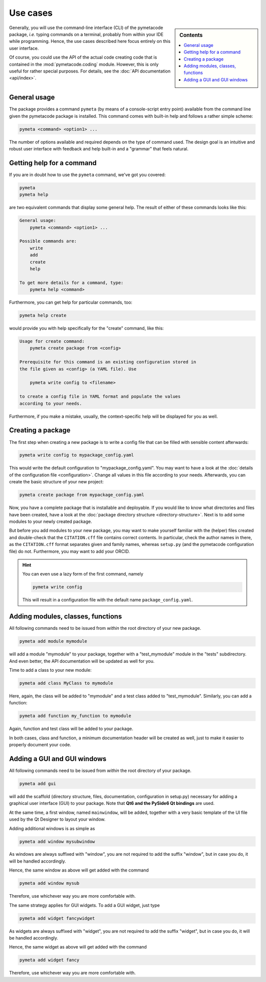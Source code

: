 .. _use_cases:

=========
Use cases
=========

.. sidebar:: Contents

    .. contents::
        :local:
        :depth: 1


Generally, you will use the command-line interface (CLI) of the pymetacode package, *i.e.* typing commands on a terminal, probably from within your IDE while programming. Hence, the use cases described here focus entirely on this user interface.

Of course, you could use the API of the actual code creating code that is contained in the :mod:`pymetacode.coding` module. However, this is only useful for rather special purposes. For details, see the :doc:`API documentation <api/index>`.


General usage
=============

The package provides a command ``pymeta`` (by means of a console-script entry point) available from the command line given the pymetacode package is installed. This command comes with built-in help and follows a rather simple scheme:

.. code-block:: bash

    pymeta <command> <option1> ...

The number of options available and required depends on the type of command used. The design goal is an intuitive and robust user interface with feedback and help built-in and a "grammar" that feels natural.


Getting help for a command
==========================

If you are in doubt how to use the ``pymeta`` command, we've got you covered:

.. code-block:: bash

    pymeta
    pymeta help

are two equivalent commands that display some general help. The result of either of these commands looks like this:

.. code-block:: bash

    General usage:
        pymeta <command> <option1> ...

    Possible commands are:
        write
        add
        create
        help

    To get more details for a command, type:
        pymeta help <command>


Furthermore, you can get help for particular commands, too:

.. code-block:: bash

    pymeta help create

would provide you with help specifically for the "create" command, like this:

.. code-block:: bash

    Usage for create command:
        pymeta create package from <config>

    Prerequisite for this command is an existing configuration stored in
    the file given as <config> (a YAML file). Use

        pymeta write config to <filename>

    to create a config file in YAML format and populate the values
    according to your needs.


Furthermore, if you make a mistake, usually, the context-specific help will be displayed for you as well.


Creating a package
==================

The first step when creating a new package is to write a config file that can be filled with sensible content afterwards:

.. code-block:: bash

    pymeta write config to mypackage_config.yaml

This would write the default configuration to "mypackage_config.yaml". You may want to have a look at the :doc:`details of the configuration file <configuration>`. Change all values in this file according to your needs. Afterwards, you can create the basic structure of your new project:

.. code-block:: bash

    pymeta create package from mypackage_config.yaml

Now, you have a complete package that is installable and deployable. If you would like to know what directories and files have been created, have a look at the :doc:`package directory structure <directory-structure>`. Next is to add some modules to your newly created package.

But before you add modules to your new package, you may want to make yourself familiar with the (helper) files created and double-check that the ``CITATION.cff`` file contains correct contents. In particular, check the author names in there, as the ``CITATION.cff`` format separates given and family names, whereas ``setup.py`` (and the pymetacode configuration file) do not. Furthermore, you may want to add your ORCID.


.. hint::

    You can even use a lazy form of the first command, namely

    .. code-block:: bash

        pymeta write config

    This will result in a configuration file with the default name ``package_config.yaml``.


Adding modules, classes, functions
==================================

All following commands need to be issued from *within* the root directory of your new package.

.. code-block:: bash

    pymeta add module mymodule

will add a module "mymodule" to your package, together with a "test_mymodule" module in the "tests" subdirectory. And even better, the API documentation will be updated as well for you.

Time to add a class to your new module:

.. code-block:: bash

    pymeta add class MyClass to mymodule

Here, again, the class will be added to "mymodule" and a test class added to "test_mymodule". Similarly, you can add a function:

.. code-block:: bash

    pymeta add function my_function to mymodule

Again, function and test class will be added to your package.

In both cases, class and function, a minimum documentation header will be created as well, just to make it easier to properly document your code.


Adding a GUI and GUI windows
============================

All following commands need to be issued from *within* the root directory of your package.

.. code-block:: bash

    pymeta add gui

will add the scaffold (directory structure, files, documentation, configuration in setup.py) necessary for adding a graphical user interface (GUI) to your package. Note that **Qt6 and the PySide6 Qt bindings** are used.

At the same time, a first window, named ``mainwindow``, will be added, together with a very basic template of the UI file used by the Qt Designer to layout your window.

Adding additional windows is as simple as

.. code-block:: bash

    pymeta add window mysubwindow

As windows are always suffixed with "window", you are not required to add the suffix "window", but in case you do, it will be handled accordingly.

Hence, the same window as above will get added with the command

.. code-block:: bash

    pymeta add window mysub

Therefore, use whichever way you are more comfortable with.

The same strategy applies for GUI widgets. To add a GUI widget, just type

.. code-block:: bash

    pymeta add widget fancywidget

As widgets are always suffixed with "widget", you are not required to add the suffix "widget", but in case you do, it will be handled accordingly.

Hence, the same widget as above will get added with the command

.. code-block:: bash

    pymeta add widget fancy

Therefore, use whichever way you are more comfortable with.
